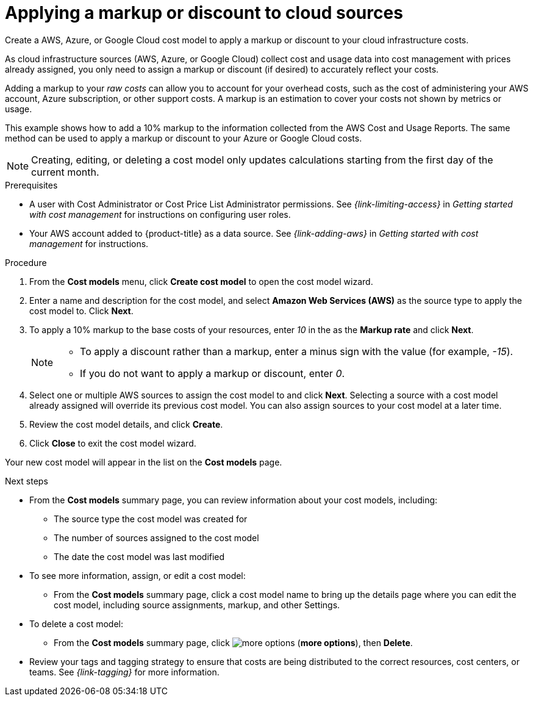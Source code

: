 // Module included in the following assemblies:
//
// assembly-setting-up-cost-models.adoc
:_content-type: PROCEDURE
:experimental:

[id="creating-an-AWS-Azure-cost-model_{context}"]
= Applying a markup or discount to cloud sources

[role="_abstract"]
Create a AWS, Azure, or Google Cloud cost model to apply a markup or discount to your cloud infrastructure costs.

As cloud infrastructure sources (AWS, Azure, or Google Cloud) collect cost and usage data into cost management with prices already assigned, you only need to assign a markup or discount (if desired) to accurately reflect your costs.

Adding a markup to your _raw costs_ can allow you to account for your overhead costs, such as the cost of administering your AWS account, Azure subscription, or other support costs. A markup is an estimation to cover your costs not shown by metrics or usage.

This example shows how to add a 10% markup to the information collected from the AWS Cost and Usage Reports. The same method can be used to apply a markup or discount to your Azure or Google Cloud costs.

[NOTE]
====
Creating, editing, or deleting a cost model only updates calculations starting from the first day of the current month.  
====

.Prerequisites

* A user with Cost Administrator or Cost Price List Administrator permissions. See _{link-limiting-access}_ in _Getting started with cost management_ for instructions on configuring user roles.
* Your AWS account added to {product-title} as a data source. See _{link-adding-aws}_ in _Getting started with cost management_ for instructions.


.Procedure

. From the *Cost models* menu, click btn:[Create cost model] to open the cost model wizard.
. Enter a name and description for the cost model, and select *Amazon Web Services (AWS)* as the source type to apply the cost model to. Click btn:[Next].
. To apply a 10% markup to the base costs of your resources, enter _10_ in the as the *Markup rate* and click btn:[Next].
+
[NOTE]
====
* To apply a discount rather than a markup, enter a minus sign with the value (for example, _-15_).
* If you do not want to apply a markup or discount, enter _0_.
====
+
. Select one or multiple AWS sources to assign the cost model to and click btn:[Next]. Selecting a source with a cost model already assigned will override its previous cost model. You can also assign sources to your cost model at a later time.
. Review the cost model details, and click btn:[Create].
. Click btn:[Close] to exit the cost model wizard.

Your new cost model will appear in the list on the *Cost models* page.

.Next steps

* From the *Cost models* summary page, you can review information about your cost models, including:
** The source type the cost model was created for
** The number of sources assigned to the cost model
** The date the cost model was last modified
+
* To see more information, assign, or edit a cost model:
+
** From the *Cost models* summary page, click a cost model name to bring up the details page where you can edit the cost model, including source assignments, markup, and other Settings.
+
* To delete a cost model:
+
** From the *Cost models* summary page, click image:more-options.png[] (*more options*), then *Delete*.

* Review your tags and tagging strategy to ensure that costs are being distributed to the correct resources, cost centers, or teams. See _{link-tagging}_ for more information.

